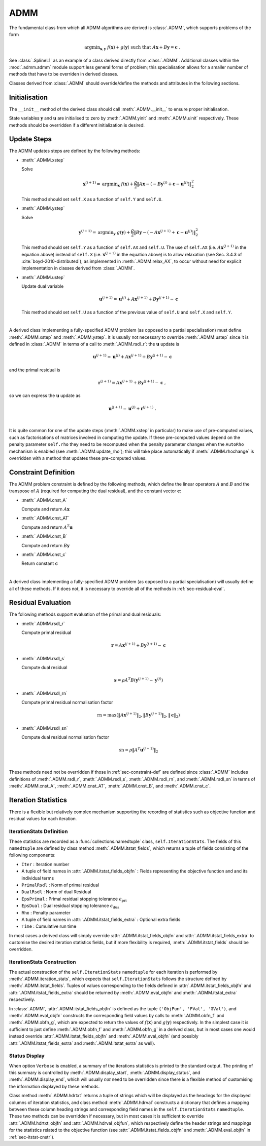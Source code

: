 ADMM
====

The fundamental class from which all ADMM algorithms are derived is
:class:`.ADMM`, which supports problems of the form

.. math::
   \mathrm{argmin}_{\mathbf{x},\mathbf{y}} \;\;
   f(\mathbf{x}) + g(\mathbf{y}) \;\;\mathrm{such\;that}\;\;
   A\mathbf{x} + B\mathbf{y} = \mathbf{c} \;\;.


See :class:`.SplineL1` as an example of a class derived directly from
:class:`.ADMM`. Additional classes within the :mod:`.admm.admm` module
support less general forms of problem; this specialisation allows for
a smaller number of methods that have to be overriden in derived
classes.


Classes derived from :class:`.ADMM` should override/define the methods
and attributes in the following sections.


Initialisation
--------------

The ``__init__`` method of the derived class should call
:meth:`.ADMM.__init__` to ensure proper initialisation.

State variables :math:`\mathbf{y}` and :math:`\mathbf{u}` are
initialised to zero by :meth:`.ADMM.yinit` and :meth:`.ADMM.uinit`
respectively. These methods should be overridden if a different
initialization is desired.



Update Steps
------------

The ADMM updates steps are defined by the following methods:


* :meth:`.ADMM.xstep`

  Solve

  .. math::
     \mathbf{x}^{(j+1)} = \mathrm{argmin}_{\mathbf{x}} \;\;
     f(\mathbf{x}) + \frac{\rho}{2} \left\| A\mathbf{x} -
     \left( -B\mathbf{y}^{(j)} + \mathbf{c} - \mathbf{u}^{(j)} \right)
     \right\|_2^2

  This method should set ``self.X`` as a function of ``self.Y`` and
  ``self.U``.

     
* :meth:`.ADMM.ystep`

  Solve

  .. math::
     \mathbf{y}^{(j+1)} = \mathrm{argmin}_{\mathbf{y}} \;\;
     g(\mathbf{y}) + \frac{\rho}{2} \left\| B\mathbf{y} - \left(
     -A\mathbf{x}^{(j+1)} + \mathbf{c} - \mathbf{u}^{(j)} \right)
     \right\|_2^2

  This method should set ``self.Y`` as a function of ``self.AX`` and
  ``self.U``. The use of ``self.AX`` (i.e. :math:`A
  \mathbf{x}^{(j+1)}` in the equation above) instead of ``self.X``
  (i.e. :math:`\mathbf{x}^{(j+1)}` in the equation above) is to allow
  relaxation (see Sec. 3.4.3 of :cite:`boyd-2010-distributed`), as
  implemented in :meth:`.ADMM.relax_AX`, to occur without need for
  explicit implementation in classes derived from :class:`.ADMM`.
     

* :meth:`.ADMM.ustep`

  Update dual variable

  .. math::
     \mathbf{u}^{(j+1)} = \mathbf{u}^{(j)} + A\mathbf{x}^{(j+1)} +
     B\mathbf{y}^{(j+1)} - \mathbf{c}

  This method should set ``self.U`` as a function of the previous
  value of ``self.U`` and ``self.X`` and ``self.Y``.

|

A derived class implementing a fully-specified ADMM problem (as
opposed to a partial specialisation) must define :meth:`.ADMM.xstep`
and :meth:`.ADMM.ystep`. It is usually not necessary to override
:meth:`.ADMM.ustep` since it is defined in :class:`.ADMM` in terms of
a call to :meth:`.ADMM.rsdl_r`: the :math:`\mathbf{u}` update is

.. math::
   \mathbf{u}^{(j+1)} = \mathbf{u}^{(j)} + A\mathbf{x}^{(j+1)} +
   B\mathbf{y}^{(j+1)} - \mathbf{c}

and the primal residual is

.. math::
   \mathbf{r}^{(j+1)} = A\mathbf{x}^{(j+1)} + B\mathbf{y}^{(j+1)} -
   \mathbf{c} \;,

so we can express the :math:`\mathbf{u}` update as

.. math::

   \mathbf{u}^{(j+1)} = \mathbf{u}^{(j)} + \mathbf{r}^{(j+1)} \;.

|

It is quite common for one of the update steps (:meth:`.ADMM.xstep` in
particular) to make use of pre-computed values, such as factorisations
of matrices involved in computing the update. If these pre-computed
values depend on the penalty parameter ``self.rho`` they need to be
recomputed when the penalty parameter changes when the ``AutoRho``
mechanism is enabled (see :meth:`.ADMM.update_rho`); this will take
place automatically if :meth:`.ADMM.rhochange` is overridden with a
method that updates these pre-computed values.



.. _sec-constraint-def:

Constraint Definition
---------------------

The ADMM problem constraint is defined by the following methods, which
define the linear operators :math:`A` and :math:`B` and the transpose
of :math:`A` (required for computing the dual residual), and the
constant vector :math:`\mathbf{c}`:

* :meth:`.ADMM.cnst_A`

  Compute and return :math:`A \mathbf{x}`

* :meth:`.ADMM.cnst_AT`

  Compute and return :math:`A^T \mathbf{u}`

* :meth:`.ADMM.cnst_B`

  Compute and return :math:`B \mathbf{y}`

* :meth:`.ADMM.cnst_c`

  Return constant :math:`\mathbf{c}`

|

A derived class implementing a fully-specified ADMM problem (as
opposed to a partial specialisation) will usually define all of these
methods. If it does not, it is necessary to override all of the
methods in :ref:`sec-residual-eval`.


.. _sec-residual-eval:

Residual Evaluation
-------------------

The following methods support evaluation of the primal and dual
residuals:

* :meth:`.ADMM.rsdl_r`

  Compute primal residual

  .. math::
     \mathbf{r} = A\mathbf{x}^{(j+1)} + B\mathbf{y}^{(j+1)} - \mathbf{c}


* :meth:`.ADMM.rsdl_s`

  Compute dual residual

  .. math::
     \mathbf{s} = \rho A^T B (\mathbf{y}^{(j+1)} - \mathbf{y}^{(j)})


* :meth:`.ADMM.rsdl_rn`

  Compute primal residual normalisation factor

  .. math::
     \mathrm{rn} = \mathrm{max}(\|A\mathbf{x}^{(j+1)}\|_2,
     \|B\mathbf{y}^{(j+1)}\|_2, \|\mathbf{c}\|_2)


* :meth:`.ADMM.rsdl_sn`

  Compute dual residual normalisation factor

  .. math::
     \mathrm{sn} = \rho \|A^T \mathbf{u}^{(j+1)} \|_2

|

These methods need not be overridden if those in
:ref:`sec-constraint-def` are defined since :class:`.ADMM` includes
definitions of :meth:`.ADMM.rsdl_r`, :meth:`.ADMM.rsdl_s`,
:meth:`.ADMM.rsdl_rn`, and :meth:`.ADMM.rsdl_sn` in terms of
:meth:`.ADMM.cnst_A`, :meth:`.ADMM.cnst_AT`, :meth:`.ADMM.cnst_B`, and
:meth:`.ADMM.cnst_c`.



Iteration Statistics
--------------------

There is a flexible but relatively complex mechanism supporting the
recording of statistics such as objective function and residual values
for each iteration.


IterationStats Definition
^^^^^^^^^^^^^^^^^^^^^^^^^

These statistics are recorded as a :func:`collections.namedtuple`
class, ``self.IterationStats``. The fields of this ``namedtuple`` are
defined by class method :meth:`.ADMM.itstat_fields`, which returns a
tuple of fields consisting of the following components:

* ``Iter`` : Iteration number
* A tuple of field names in :attr:`.ADMM.itstat_fields_objfn` : Fields
  representing the objective function and and its individual terms
* ``PrimalRsdl`` : Norm of primal residual
* ``DualRsdl`` : Norm of dual Residual
* ``EpsPrimal`` : Primal residual stopping tolerance
  :math:`\epsilon_{\mathrm{pri}}`
* ``EpsDual`` : Dual residual stopping tolerance
  :math:`\epsilon_{\mathrm{dua}}`
* ``Rho`` : Penalty parameter
* A tuple of field names in :attr:`.ADMM.itstat_fields_extra` :
  Optional extra fields
* ``Time`` : Cumulative run time

In most cases a derived class will simply override
:attr:`.ADMM.itstat_fields_objfn` and
:attr:`.ADMM.itstat_fields_extra` to customise the desired iteration
statistics fields, but if more flexibility is required,
:meth:`.ADMM.itstat_fields` should be overridden.
  

.. _sec-itstat-cnstr:
      
IterationStats Construction
^^^^^^^^^^^^^^^^^^^^^^^^^^^

The actual construction of the ``self.IterationStats`` ``namedtuple``
for each iteration is performed by :meth:`.ADMM.iteration_stats`,
which expects that ``self.IterationStats`` follows the structure
defined by :meth:`.ADMM.itstat_fields`. Tuples of values corresponding
to the fields defined in :attr:`.ADMM.itstat_fields_objfn` and
:attr:`.ADMM.itstat_fields_extra` should be returned by
:meth:`.ADMM.eval_objfn` and :meth:`.ADMM.itstat_extra` respectively.

In :class:`.ADMM`, :attr:`.ADMM.itstat_fields_objfn` is defined as the
tuple ``('ObjFun', 'FVal', 'GVal')``, and :meth:`.ADMM.eval_objfn`
constructs the corresponding field values by calls to
:meth:`.ADMM.obfn_f` and :meth:`.ADMM.obfn_g`, which are expected to
return the values of :math:`f(\mathbf{x})` and :math:`g(\mathbf{y})`
respectively. In the simplest case it is sufficient to just define
:meth:`.ADMM.obfn_f` and :meth:`.ADMM.obfn_g` in a derived class, but
in most cases one would instead override
:attr:`.ADMM.itstat_fields_objfn` and :meth:`.ADMM.eval_objfn` (and
possibly :attr:`.ADMM.itstat_fields_extra` and
:meth:`.ADMM.itstat_extra` as well).


   
Status Display
^^^^^^^^^^^^^^

When option ``Verbose`` is enabled, a summary of the iterations
statistics is printed to the standard output. The printing of this
summary is controlled by :meth:`.ADMM.display_start`,
:meth:`.ADMM.display_status`, and :meth:`.ADMM.display_end`, which
will usually *not* need to be overridden since there is a flexible
method of customising the information displayed by these methods.

Class method :meth:`.ADMM.hdrtxt` returns a tuple of strings which
will be displayed as the headings for the displayed columns of iteration
statistics, and class method :meth:`.ADMM.hdrval` constructs a
dictionary that defines a mapping between these column heading strings
and corresponding field names in the ``self.IterationStats``
``namedtuple``. These two methods can be overridden if necessary, but
in most cases it is sufficient to override :attr:`.ADMM.hdrtxt_objfn`
and :attr:`.ADMM.hdrval_objfun`, which respectively define the header
strings and mappings for the statistics related to the objective
function (see :attr:`.ADMM.itstat_fields_objfn` and
:meth:`.ADMM.eval_objfn` in :ref:`sec-itstat-cnstr`).
